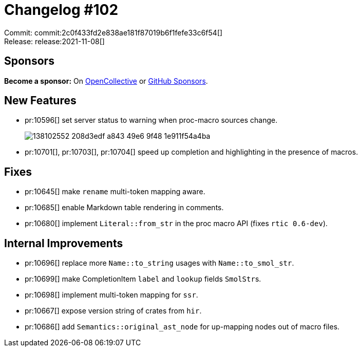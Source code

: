 = Changelog #102
:sectanchors:
:page-layout: post

Commit: commit:2c0f433fd2e838ae181f87019b6f1fefe33c6f54[] +
Release: release:2021-11-08[]

== Sponsors

**Become a sponsor:** On https://opencollective.com/rust-analyzer/[OpenCollective] or
https://github.com/sponsors/rust-analyzer[GitHub Sponsors].

== New Features

* pr:10596[] set server status to warning when proc-macro sources change.
+
image::https://user-images.githubusercontent.com/3757771/138102552-208d3edf-a843-49e6-9f48-1e911f54a4ba.png[]
* pr:10701[], pr:10703[], pr:10704[] speed up completion and highlighting in the presence of macros.

== Fixes

* pr:10645[] make `rename` multi-token mapping aware.
* pr:10685[] enable Markdown table rendering in comments.
* pr:10680[] implement `Literal::from_str` in the proc macro API (fixes `rtic 0.6-dev`).

== Internal Improvements

* pr:10696[] replace more `Name::to_string` usages with `Name::to_smol_str`.
* pr:10699[] make CompletionItem `label` and `lookup` fields ``SmolStr``s.
* pr:10698[] implement multi-token mapping for `ssr`.
* pr:10667[] expose version string of crates from `hir`.
* pr:10686[] add `Semantics::original_ast_node` for up-mapping nodes out of macro files.

